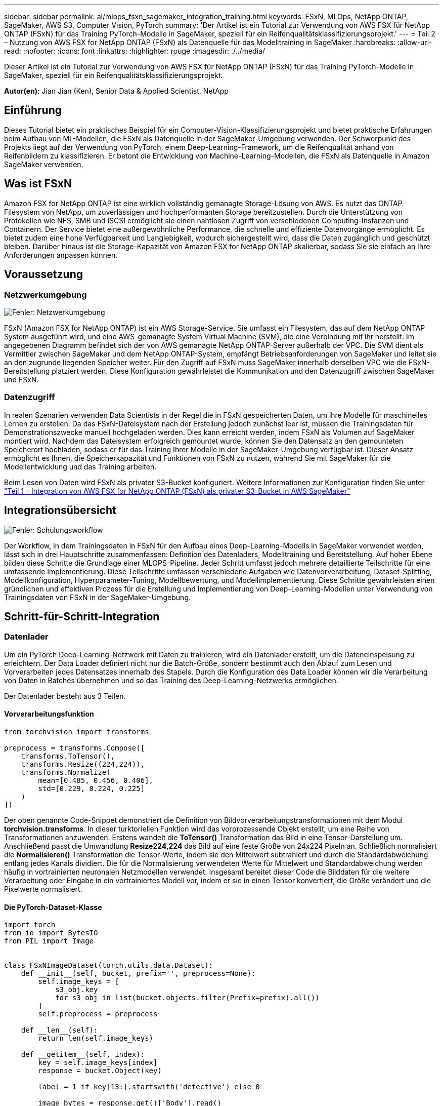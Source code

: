 ---
sidebar: sidebar 
permalink: ai/mlops_fsxn_sagemaker_integration_training.html 
keywords: FSxN, MLOps, NetApp ONTAP, SageMaker, AWS S3, Computer Vision, PyTorch 
summary: 'Der Artikel ist ein Tutorial zur Verwendung von AWS FSX für NetApp ONTAP (FSxN) für das Training PyTorch-Modelle in SageMaker, speziell für ein Reifenqualitätsklassifizierungsprojekt.' 
---
= Teil 2 – Nutzung von AWS FSX for NetApp ONTAP (FSxN) als Datenquelle für das Modelltraining in SageMaker
:hardbreaks:
:allow-uri-read: 
:nofooter: 
:icons: font
:linkattrs: 
:highlighter: rouge
:imagesdir: ./../media/


[role="lead"]
Dieser Artikel ist ein Tutorial zur Verwendung von AWS FSX für NetApp ONTAP (FSxN) für das Training PyTorch-Modelle in SageMaker, speziell für ein Reifenqualitätsklassifizierungsprojekt.

*Autor(en):*
Jian Jian (Ken), Senior Data & Applied Scientist, NetApp



== Einführung

Dieses Tutorial bietet ein praktisches Beispiel für ein Computer-Vision-Klassifizierungsprojekt und bietet praktische Erfahrungen beim Aufbau von ML-Modellen, die FSxN als Datenquelle in der SageMaker-Umgebung verwenden. Der Schwerpunkt des Projekts liegt auf der Verwendung von PyTorch, einem Deep-Learning-Framework, um die Reifenqualität anhand von Reifenbildern zu klassifizieren. Er betont die Entwicklung von Machine-Learning-Modellen, die FSxN als Datenquelle in Amazon SageMaker verwenden.



== Was ist FSxN

Amazon FSX for NetApp ONTAP ist eine wirklich vollständig gemanagte Storage-Lösung von AWS. Es nutzt das ONTAP Filesystem von NetApp, um zuverlässigen und hochperformanten Storage bereitzustellen. Durch die Unterstützung von Protokollen wie NFS, SMB und iSCSI ermöglicht sie einen nahtlosen Zugriff von verschiedenen Computing-Instanzen und Containern. Der Service bietet eine außergewöhnliche Performance, die schnelle und effiziente Datenvorgänge ermöglicht. Es bietet zudem eine hohe Verfügbarkeit und Langlebigkeit, wodurch sichergestellt wird, dass die Daten zugänglich und geschützt bleiben. Darüber hinaus ist die Storage-Kapazität von Amazon FSX for NetApp ONTAP skalierbar, sodass Sie sie einfach an Ihre Anforderungen anpassen können.



== Voraussetzung



=== Netzwerkumgebung

image:mlops_fsxn_sagemaker_integration_training_0.png["Fehler: Netzwerkumgebung"]

FSxN (Amazon FSX for NetApp ONTAP) ist ein AWS Storage-Service. Sie umfasst ein Filesystem, das auf dem NetApp ONTAP System ausgeführt wird, und eine AWS-gemanagte System Virtual Machine (SVM), die eine Verbindung mit ihr herstellt. Im angegebenen Diagramm befindet sich der von AWS gemanagte NetApp ONTAP-Server außerhalb der VPC. Die SVM dient als Vermittler zwischen SageMaker und dem NetApp ONTAP-System, empfängt Betriebsanforderungen von SageMaker und leitet sie an den zugrunde liegenden Speicher weiter. Für den Zugriff auf FSxN muss SageMaker innerhalb derselben VPC wie die FSxN-Bereitstellung platziert werden. Diese Konfiguration gewährleistet die Kommunikation und den Datenzugriff zwischen SageMaker und FSxN.



=== Datenzugriff

In realen Szenarien verwenden Data Scientists in der Regel die in FSxN gespeicherten Daten, um ihre Modelle für maschinelles Lernen zu erstellen. Da das FSxN-Dateisystem nach der Erstellung jedoch zunächst leer ist, müssen die Trainingsdaten für Demonstrationszwecke manuell hochgeladen werden. Dies kann erreicht werden, indem FSxN als Volumen auf SageMaker montiert wird. Nachdem das Dateisystem erfolgreich gemountet wurde, können Sie den Datensatz an den gemounteten Speicherort hochladen, sodass er für das Training Ihrer Modelle in der SageMaker-Umgebung verfügbar ist. Dieser Ansatz ermöglicht es Ihnen, die Speicherkapazität und Funktionen von FSxN zu nutzen, während Sie mit SageMaker für die Modellentwicklung und das Training arbeiten.

Beim Lesen von Daten wird FSxN als privater S3-Bucket konfiguriert. Weitere Informationen zur Konfiguration finden Sie unter link:./mlops_fsxn_s3_integration.html["Teil 1 – Integration von AWS FSX for NetApp ONTAP (FSxN) als privater S3-Bucket in AWS SageMaker"]



== Integrationsübersicht

image:mlops_fsxn_sagemaker_integration_training_1.png["Fehler: Schulungsworkflow"]

Der Workflow, in dem Trainingsdaten in FSxN für den Aufbau eines Deep-Learning-Modells in SageMaker verwendet werden, lässt sich in drei Hauptschritte zusammenfassen: Definition des Datenladers, Modelltraining und Bereitstellung. Auf hoher Ebene bilden diese Schritte die Grundlage einer MLOPS-Pipeline. Jeder Schritt umfasst jedoch mehrere detaillierte Teilschritte für eine umfassende Implementierung. Diese Teilschritte umfassen verschiedene Aufgaben wie Datenvorverarbeitung, Dataset-Splitting, Modellkonfiguration, Hyperparameter-Tuning, Modellbewertung, und Modellimplementierung. Diese Schritte gewährleisten einen gründlichen und effektiven Prozess für die Erstellung und Implementierung von Deep-Learning-Modellen unter Verwendung von Trainingsdaten von FSxN in der SageMaker-Umgebung.



== Schritt-für-Schritt-Integration



=== Datenlader

Um ein PyTorch Deep-Learning-Netzwerk mit Daten zu trainieren, wird ein Datenlader erstellt, um die Dateneinspeisung zu erleichtern. Der Data Loader definiert nicht nur die Batch-Größe, sondern bestimmt auch den Ablauf zum Lesen und Vorverarbeiten jedes Datensatzes innerhalb des Stapels. Durch die Konfiguration des Data Loader können wir die Verarbeitung von Daten in Batches übernehmen und so das Training des Deep-Learning-Netzwerks ermöglichen.

Der Datenlader besteht aus 3 Teilen.



==== Vorverarbeitungsfunktion

[source, python]
----
from torchvision import transforms

preprocess = transforms.Compose([
    transforms.ToTensor(),
    transforms.Resize((224,224)),
    transforms.Normalize(
        mean=[0.485, 0.456, 0.406],
        std=[0.229, 0.224, 0.225]
    )
])
----
Der oben genannte Code-Snippet demonstriert die Definition von Bildvorverarbeitungstransformationen mit dem Modul *torchvision.transforms*. In dieser turktoriellen Funktion wird das vorprozessende Objekt erstellt, um eine Reihe von Transformationen anzuwenden. Erstens wandelt die *ToTensor()* Transformation das Bild in eine Tensor-Darstellung um. Anschließend passt die Umwandlung *Resize((224,224))* das Bild auf eine feste Größe von 24x224 Pixeln an. Schließlich normalisiert die *Normalisieren()* Transformation die Tensor-Werte, indem sie den Mittelwert subtrahiert und durch die Standardabweichung entlang jedes Kanals dividiert. Die für die Normalisierung verwendeten Werte für Mittelwert und Standardabweichung werden häufig in vortrainierten neuronalen Netzmodellen verwendet. Insgesamt bereitet dieser Code die Bilddaten für die weitere Verarbeitung oder Eingabe in ein vortrainiertes Modell vor, indem er sie in einen Tensor konvertiert, die Größe verändert und die Pixelwerte normalisiert.



==== Die PyTorch-Dataset-Klasse

[source, python]
----
import torch
from io import BytesIO
from PIL import Image


class FSxNImageDataset(torch.utils.data.Dataset):
    def __init__(self, bucket, prefix='', preprocess=None):
        self.image_keys = [
            s3_obj.key
            for s3_obj in list(bucket.objects.filter(Prefix=prefix).all())
        ]
        self.preprocess = preprocess

    def __len__(self):
        return len(self.image_keys)

    def __getitem__(self, index):
        key = self.image_keys[index]
        response = bucket.Object(key)

        label = 1 if key[13:].startswith('defective') else 0

        image_bytes = response.get()['Body'].read()
        image = Image.open(BytesIO(image_bytes))
        if image.mode == 'L':
            image = image.convert('RGB')

        if self.preprocess is not None:
            image = self.preprocess(image)
        return image, label
----
Diese Klasse bietet Funktionen zum Abrufen der Gesamtzahl der Datensätze im Datensatz und definiert die Methode zum Lesen von Daten für jeden Datensatz. Innerhalb der Funktion *__getitem__* verwendet der Code das Bucket-Objekt boto3 S3, um die Binärdaten aus FSxN abzurufen. Der Code-Stil für den Zugriff auf Daten aus FSxN ähnelt dem Lesen von Daten aus Amazon S3. Die nachfolgende Erklärung geht auf den Erstellungsprozess des privaten S3-Objekts *bucket* ein.



==== FSxN als privates S3-Repository

[source, python]
----
seed = 77                                                   # Random seed
bucket_name = '<Your ONTAP bucket name>'                    # The bucket name in ONTAP
aws_access_key_id = '<Your ONTAP bucket key id>'            # Please get this credential from ONTAP
aws_secret_access_key = '<Your ONTAP bucket access key>'    # Please get this credential from ONTAP
fsx_endpoint_ip = '<Your FSxN IP address>'                  # Please get this IP address from FSXN
----
[source, python]
----
import boto3

# Get session info
region_name = boto3.session.Session().region_name

# Initialize Fsxn S3 bucket object
# --- Start integrating SageMaker with FSXN ---
# This is the only code change we need to incorporate SageMaker with FSXN
s3_client: boto3.client = boto3.resource(
    's3',
    region_name=region_name,
    aws_access_key_id=aws_access_key_id,
    aws_secret_access_key=aws_secret_access_key,
    use_ssl=False,
    endpoint_url=f'http://{fsx_endpoint_ip}',
    config=boto3.session.Config(
        signature_version='s3v4',
        s3={'addressing_style': 'path'}
    )
)
# s3_client = boto3.resource('s3')
bucket = s3_client.Bucket(bucket_name)
# --- End integrating SageMaker with FSXN ---
----
Um Daten aus FSxN in SageMaker zu lesen, wird ein Handler erstellt, der auf den FSxN-Speicher mit dem S3-Protokoll verweist. Auf diese Weise kann FSxN als privater S3-Bucket behandelt werden. Die Handler-Konfiguration umfasst die Angabe der IP-Adresse der FSxN SVM, des Bucket-Namens und der erforderlichen Anmeldedaten. Eine umfassende Erklärung zum Bezug dieser Konfigurationselemente finden Sie in dem Dokument unter link:mlops_fsxn_s3_integration.html["Teil 1 – Integration von AWS FSX for NetApp ONTAP (FSxN) als privater S3-Bucket in AWS SageMaker"].

In dem oben genannten Beispiel wird das Bucket-Objekt verwendet, um das PyTorch-Datensatzobjekt zu instanziieren. Das Datensatzobjekt wird im nachfolgenden Abschnitt näher erläutert.



==== Der PyTorch Data Loader

[source, python]
----
from torch.utils.data import DataLoader
torch.manual_seed(seed)

# 1. Hyperparameters
batch_size = 64

# 2. Preparing for the dataset
dataset = FSxNImageDataset(bucket, 'dataset/tyre', preprocess=preprocess)

train, test = torch.utils.data.random_split(dataset, [1500, 356])

data_loader = DataLoader(dataset, batch_size=batch_size, shuffle=True)
----
Im angegebenen Beispiel wird eine Batch-Größe von 64 angegeben, was darauf hinweist, dass jeder Batch 64 Datensätze enthält. Durch die Kombination der PyTorch *Datensatz* Klasse, der Vorverarbeitungsfunktion und der Training Batch Größe erhalten wir den Data Loader für das Training. Dieser Daten-Loader erleichtert den Prozess, den Datensatz während der Trainingsphase in Batches zu durchlaufen.



=== Modelltraining

[source, python]
----
from torch import nn


class TyreQualityClassifier(nn.Module):
    def __init__(self):
        super().__init__()
        self.model = nn.Sequential(
            nn.Conv2d(3,32,(3,3)),
            nn.ReLU(),
            nn.Conv2d(32,32,(3,3)),
            nn.ReLU(),
            nn.Conv2d(32,64,(3,3)),
            nn.ReLU(),
            nn.Flatten(),
            nn.Linear(64*(224-6)*(224-6),2)
        )
    def forward(self, x):
        return self.model(x)
----
[source, python]
----
import datetime

num_epochs = 2
device = torch.device('cuda' if torch.cuda.is_available() else 'cpu')

model = TyreQualityClassifier()
fn_loss = torch.nn.CrossEntropyLoss()
optimizer = torch.optim.Adam(model.parameters(), lr=1e-3)


model.to(device)
for epoch in range(num_epochs):
    for idx, (X, y) in enumerate(data_loader):
        X = X.to(device)
        y = y.to(device)

        y_hat = model(X)

        loss = fn_loss(y_hat, y)
        optimizer.zero_grad()
        loss.backward()
        optimizer.step()
        current_time = datetime.datetime.now().strftime("%Y-%m-%d %H:%M:%S")
        print(f"Current Time: {current_time} - Epoch [{epoch+1}/{num_epochs}]- Batch [{idx + 1}] - Loss: {loss}", end='\r')
----
Dieser Code implementiert einen standardmäßigen PyTorch-Trainingsprozess. Es definiert ein neuronales Netzmodell mit dem Namen *TireQualityClassifier*, das konvolutionelle Schichten und eine lineare Schicht verwendet, um die Reifenqualität zu klassifizieren. Die Trainingsschleife iteriert Daten-Batches, berechnet den Verlust und aktualisiert die Parameter des Modells mittels Rückverbreitung und Optimierung. Außerdem werden die aktuelle Zeit, die aktuelle Epoche, der Stapel und der Verlust für Überwachungszwecke gedruckt.



=== Modellbereitstellung



==== Einsatz

[source, python]
----
import io
import os
import tarfile
import sagemaker

# 1. Save the PyTorch model to memory
buffer_model = io.BytesIO()
traced_model = torch.jit.script(model)
torch.jit.save(traced_model, buffer_model)

# 2. Upload to AWS S3
sagemaker_session = sagemaker.Session()
bucket_name_default = sagemaker_session.default_bucket()
model_name = f'tyre_quality_classifier.pth'

# 2.1. Zip PyTorch model into tar.gz file
buffer_zip = io.BytesIO()
with tarfile.open(fileobj=buffer_zip, mode="w:gz") as tar:
    # Add PyTorch pt file
    file_name = os.path.basename(model_name)
    file_name_with_extension = os.path.split(file_name)[-1]
    tarinfo = tarfile.TarInfo(file_name_with_extension)
    tarinfo.size = len(buffer_model.getbuffer())
    buffer_model.seek(0)
    tar.addfile(tarinfo, buffer_model)

# 2.2. Upload the tar.gz file to S3 bucket
buffer_zip.seek(0)
boto3.resource('s3') \
    .Bucket(bucket_name_default) \
    .Object(f'pytorch/{model_name}.tar.gz') \
    .put(Body=buffer_zip.getvalue())
----
Der Code speichert das PyTorch-Modell in *Amazon S3*, da SageMaker das Modell für die Bereitstellung in S3 speichern muss. Durch das Hochladen des Modells auf *Amazon S3* wird es für SageMaker zugänglich, was die Bereitstellung und Inferenz auf dem bereitgestellten Modell ermöglicht.

[source, python]
----
import time
from sagemaker.pytorch import PyTorchModel
from sagemaker.predictor import Predictor
from sagemaker.serializers import IdentitySerializer
from sagemaker.deserializers import JSONDeserializer


class TyreQualitySerializer(IdentitySerializer):
    CONTENT_TYPE = 'application/x-torch'

    def serialize(self, data):
        transformed_image = preprocess(data)
        tensor_image = torch.Tensor(transformed_image)

        serialized_data = io.BytesIO()
        torch.save(tensor_image, serialized_data)
        serialized_data.seek(0)
        serialized_data = serialized_data.read()

        return serialized_data


class TyreQualityPredictor(Predictor):
    def __init__(self, endpoint_name, sagemaker_session):
        super().__init__(
            endpoint_name,
            sagemaker_session=sagemaker_session,
            serializer=TyreQualitySerializer(),
            deserializer=JSONDeserializer(),
        )

sagemaker_model = PyTorchModel(
    model_data=f's3://{bucket_name_default}/pytorch/{model_name}.tar.gz',
    role=sagemaker.get_execution_role(),
    framework_version='2.0.1',
    py_version='py310',
    predictor_cls=TyreQualityPredictor,
    entry_point='inference.py',
    source_dir='code',
)

timestamp = int(time.time())
pytorch_endpoint_name = '{}-{}-{}'.format('tyre-quality-classifier', 'pt', timestamp)
sagemaker_predictor = sagemaker_model.deploy(
    initial_instance_count=1,
    instance_type='ml.p3.2xlarge',
    endpoint_name=pytorch_endpoint_name
)
----
Dieser Code erleichtert die Bereitstellung eines PyTorch-Modells auf SageMaker. Es definiert einen benutzerdefinierten Serialisator, *TyreQualitySerializer*, der Eingabedaten als PyTorch-Tensor vorverarbeitet und serialisiert. Die Klasse *TireQualityPredictor* ist ein benutzerdefinierter Prädiktor, der den definierten Serialisator und einen *JSONDeserializer* verwendet. Der Code erstellt außerdem ein *PyTorchModel*-Objekt, um den S3-Standort des Modells, die IAM-Rolle, die Framework-Version und den Eintrittspunkt für die Inferenz festzulegen. Der Code generiert einen Zeitstempel und erstellt einen Endpunktnamen basierend auf dem Modell und dem Zeitstempel. Schließlich wird das Modell mithilfe der Bereitstellungsmethode bereitgestellt, wobei die Anzahl der Instanzen, der Instanztyp und der Name des generierten Endpunkts angegeben werden. Dadurch kann das PyTorch-Modell auf SageMaker bereitgestellt und für Inferenz zugänglich sein.



==== Inferenz

[source, python]
----
image_object = list(bucket.objects.filter('dataset/tyre'))[0].get()
image_bytes = image_object['Body'].read()

with Image.open(with Image.open(BytesIO(image_bytes)) as image:
    predicted_classes = sagemaker_predictor.predict(image)

    print(predicted_classes)
----
Dies ist das Beispiel für die Verwendung des implementierten Endpunkts zur Inferenz.
